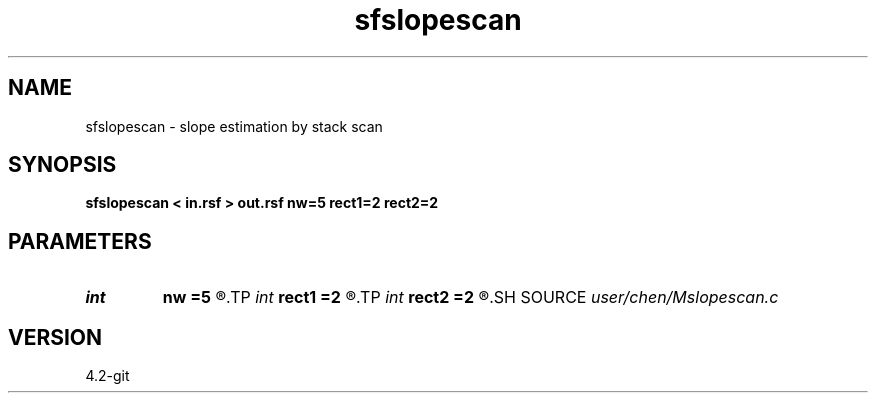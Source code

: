 .TH sfslopescan 1  "APRIL 2023" Madagascar "Madagascar Manuals"
.SH NAME
sfslopescan \- slope estimation by stack scan 
.SH SYNOPSIS
.B sfslopescan < in.rsf > out.rsf nw=5 rect1=2 rect2=2
.SH PARAMETERS
.PD 0
.TP
.I int    
.B nw
.B =5
.R  	window size is 2*nw+1
.TP
.I int    
.B rect1
.B =2
.R  	window size on the 1st dimension
.TP
.I int    
.B rect2
.B =2
.R  	window size on the 2nd dimension
.SH SOURCE
.I user/chen/Mslopescan.c
.SH VERSION
4.2-git
